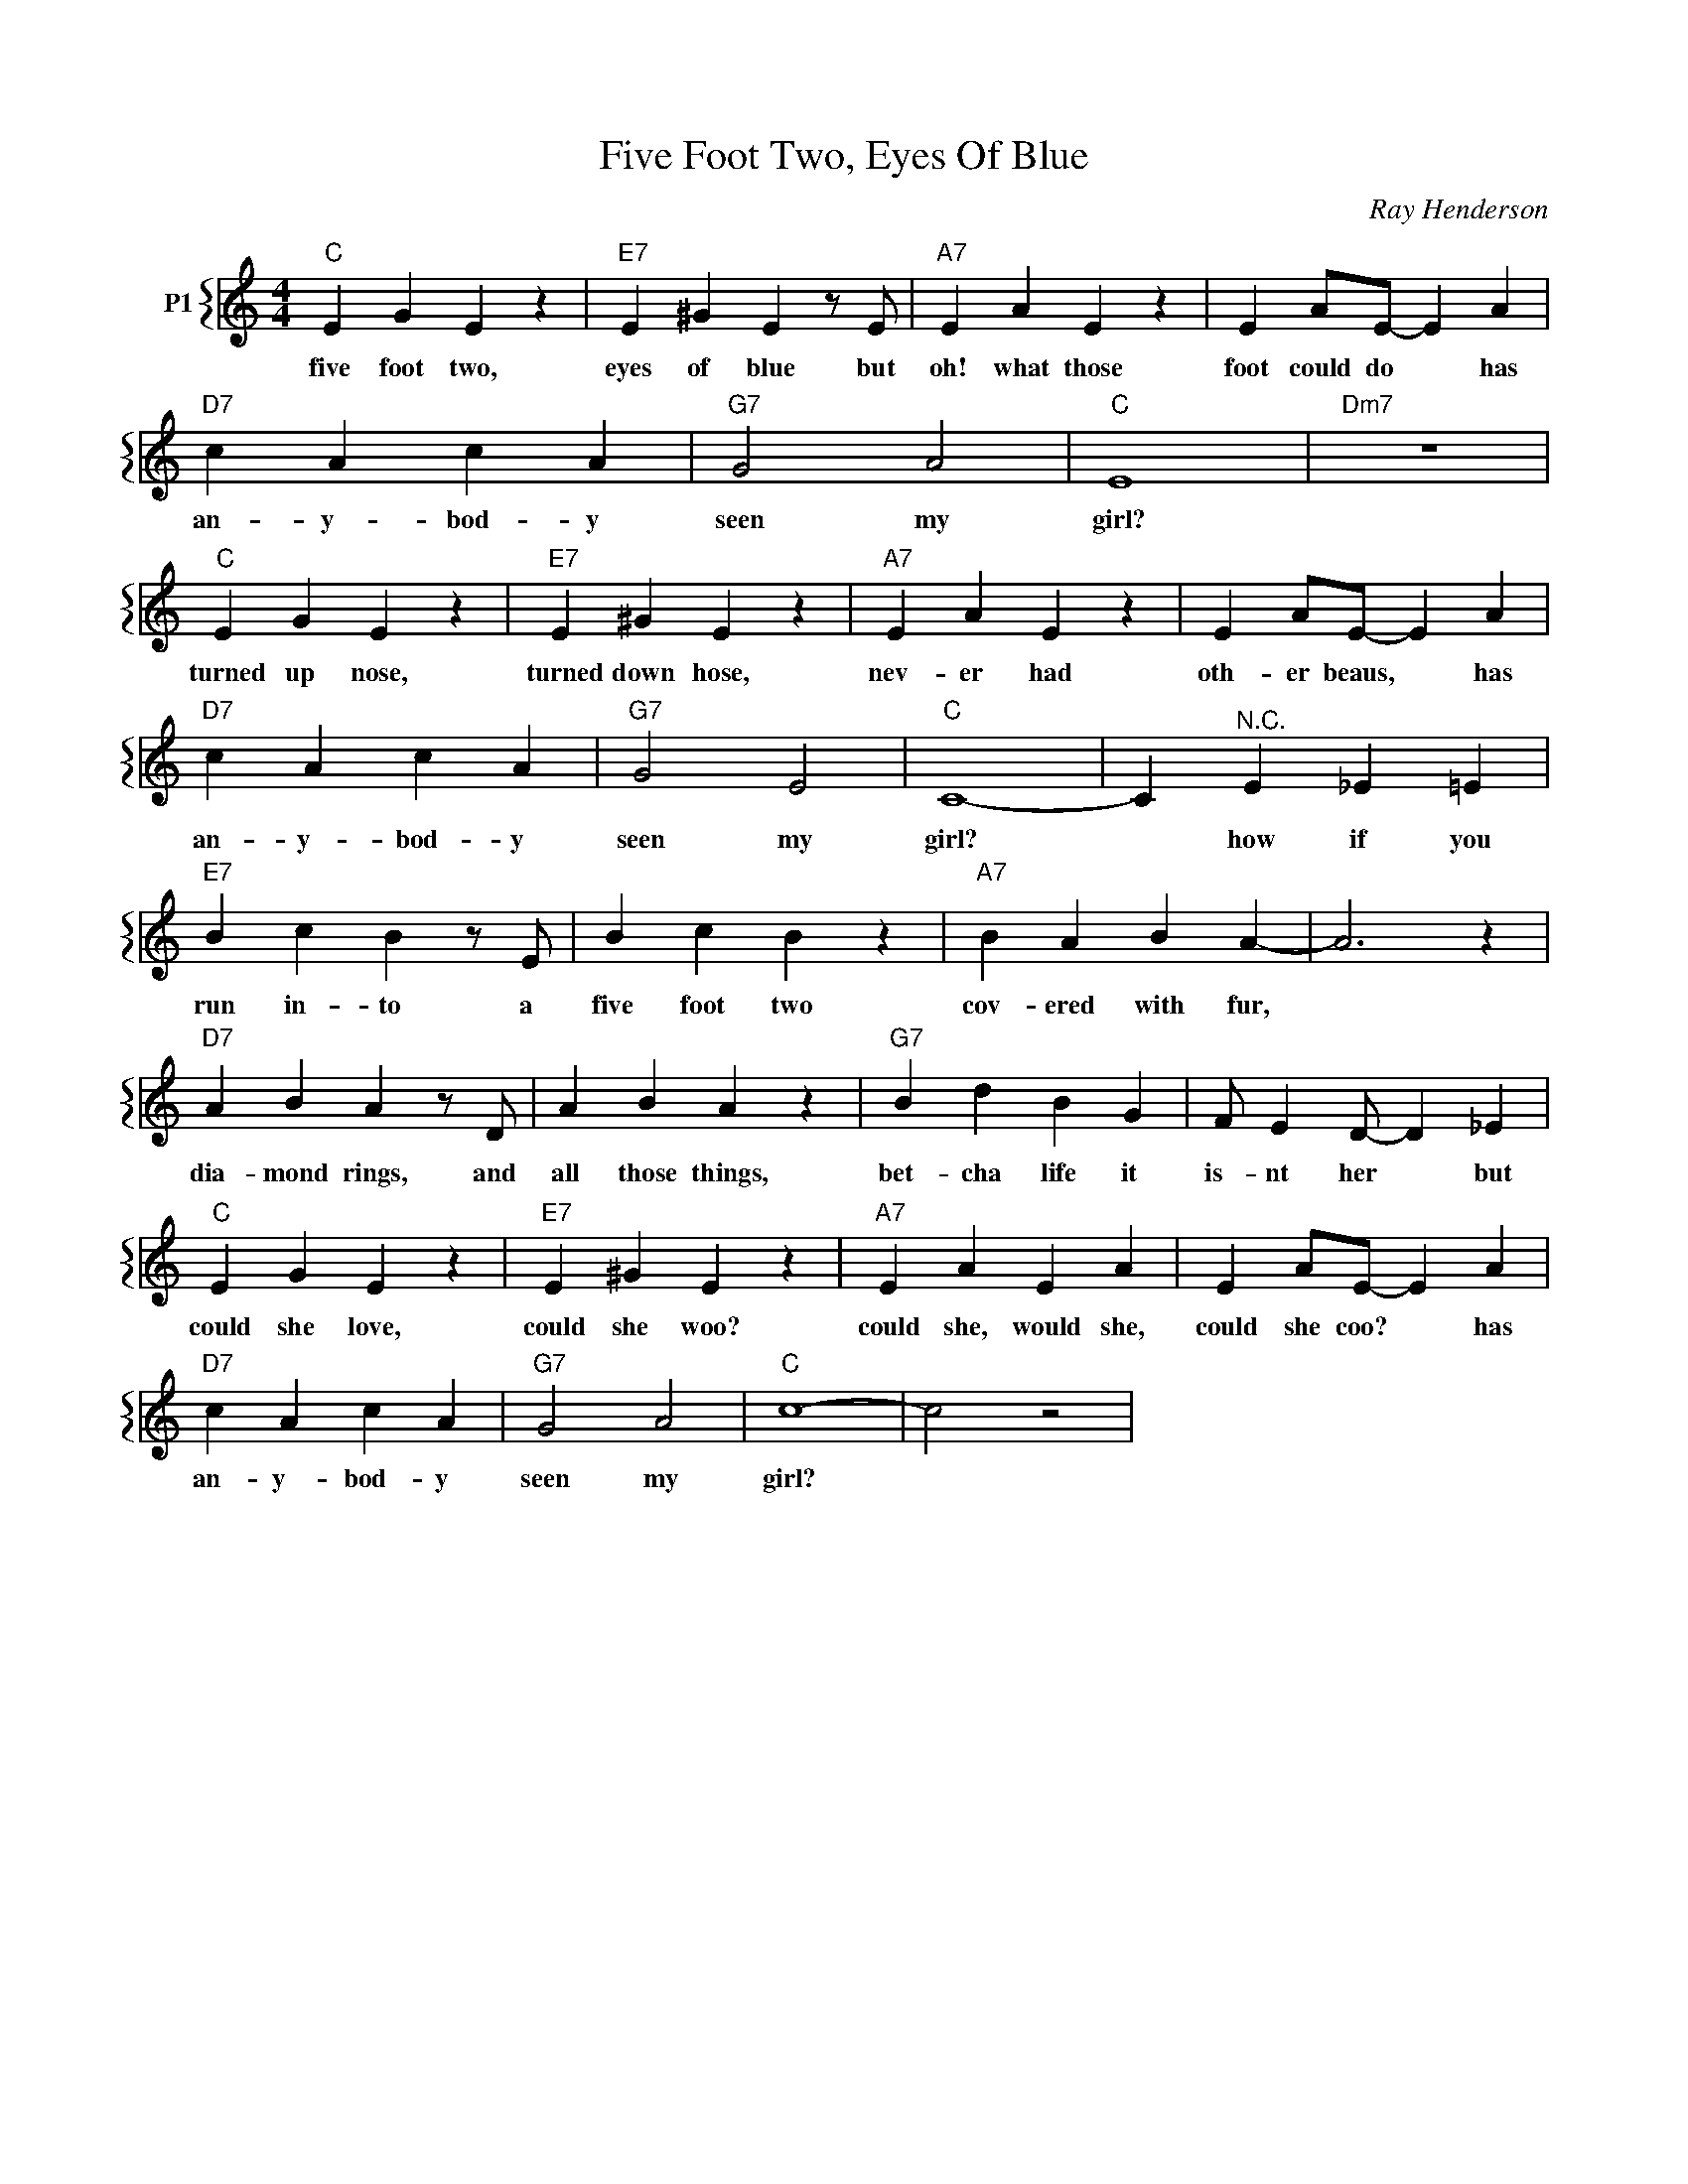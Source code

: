 X:1
T:Five Foot Two, Eyes Of Blue
C:Ray Henderson
%%score { 1 }
L:1/4
M:4/4
I:linebreak $
K:C
V:1 treble nm="P1"
V:1
"C" E G E z |"E7" E ^G E z/ E/ |"A7" E A E z | E A/E/- E A |$"D7" c A c A |"G7" G2 A2 |"C" E4 | %7
w: five foot two,|eyes of blue but|oh! what those|foot could do * has|an- y- bod- y|seen my|girl?|
"Dm7" z4 |$"C" E G E z |"E7" E ^G E z |"A7" E A E z | E A/E/- E A |$"D7" c A c A |"G7" G2 E2 | %14
w: |turned up nose,|turned down hose,|nev- er had|oth- er beaus, * has|an- y- bod- y|seen my|
"C" C4- | C"^N.C." E _E =E |$"E7" B c B z/ E/ | B c B z |"A7" B A B A- | A3 z |$"D7" A B A z/ D/ | %21
w: girl?|* how if you|run in- to a|five foot two|cov- ered with fur,||dia- mond rings, and|
 A B A z |"G7" B d B G | F/ E D/- D _E |$"C" E G E z |"E7" E ^G E z |"A7" E A E A | E A/E/- E A |$ %28
w: all those things,|bet- cha life it|is- nt her * but|could she love,|could she woo?|could she, would she,|could she coo? * has|
"D7" c A c A |"G7" G2 A2 |"C" c4- | c2 z2 | %32
w: an- y- bod- y|seen my|girl?||
